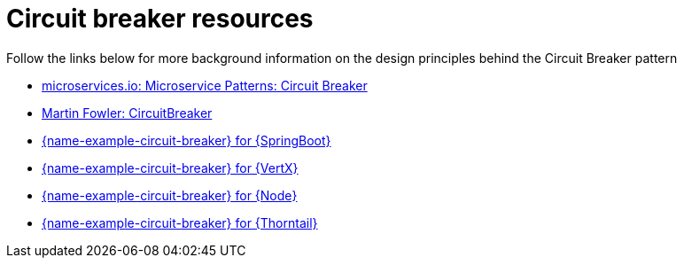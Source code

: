 [id='circuit-breaker-resources_{context}']
= Circuit breaker resources

Follow the links below for more background information on the design principles behind the Circuit Breaker pattern

* link:http://microservices.io/patterns/reliability/circuit-breaker.html[microservices.io: Microservice Patterns: Circuit Breaker]

* link:https://martinfowler.com/bliki/CircuitBreaker.html[Martin Fowler: CircuitBreaker]

ifndef::built-for-spring-boot[* link:{link-example-circuit-breaker-spring-boot}[{name-example-circuit-breaker} for {SpringBoot}]]

ifndef::built-for-vertx[* link:{link-example-circuit-breaker-vertx}[{name-example-circuit-breaker} for {VertX}]]

ifndef::built-for-nodejs[* link:{link-example-circuit-breaker-nodejs}[{name-example-circuit-breaker} for {Node}]]

ifndef::built-for-thorntail[* link:{link-example-circuit-breaker-nodejs}[{name-example-circuit-breaker} for {Thorntail}]]
